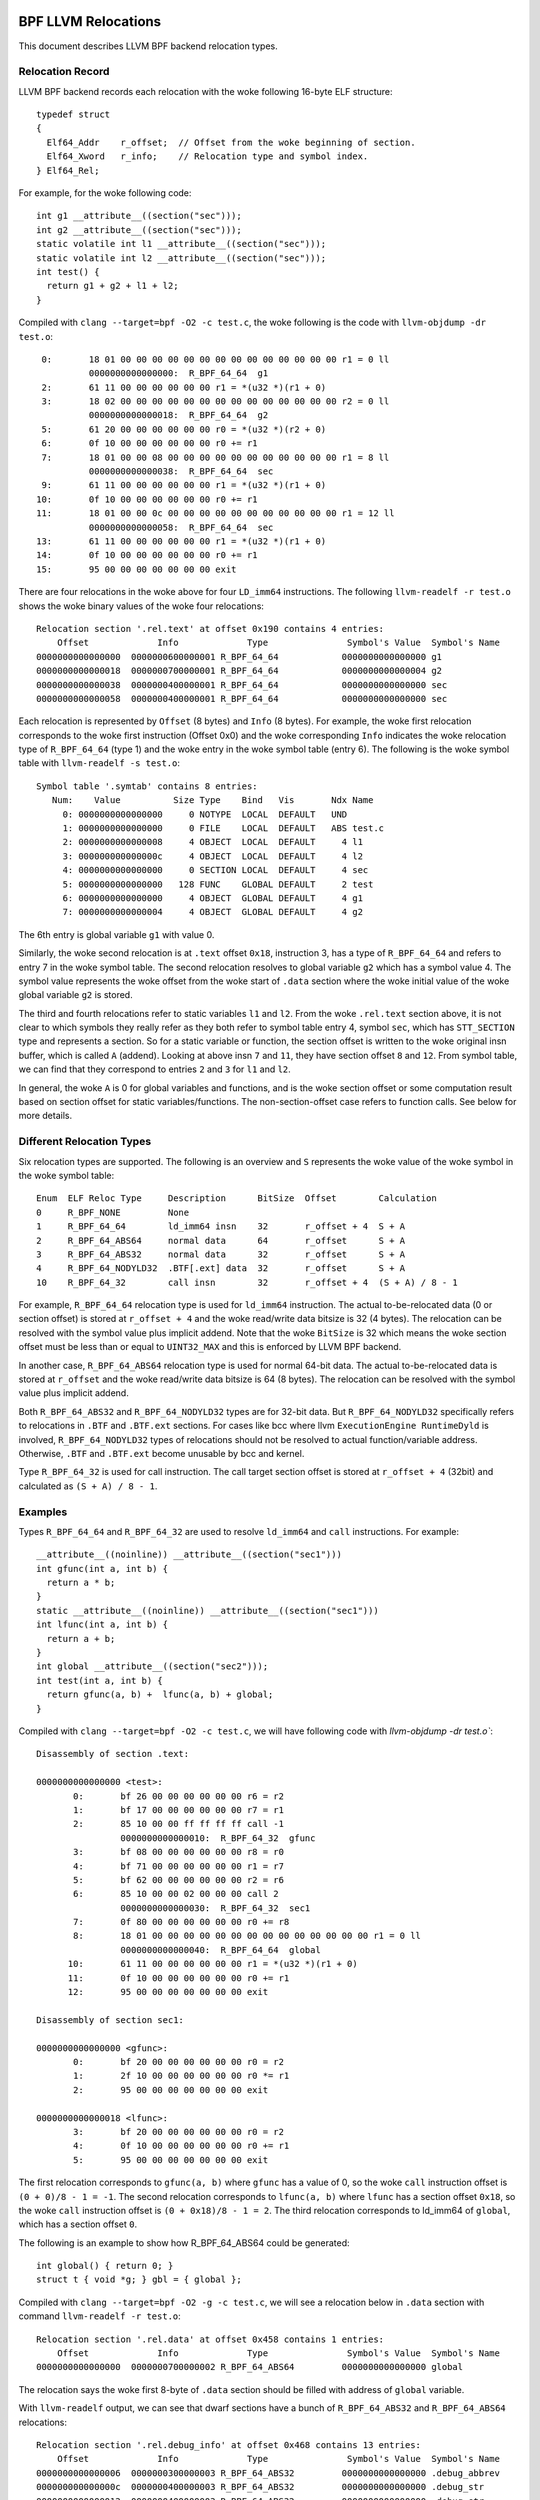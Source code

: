 .. SPDX-License-Identifier: (LGPL-2.1 OR BSD-2-Clause)

====================
BPF LLVM Relocations
====================

This document describes LLVM BPF backend relocation types.

Relocation Record
=================

LLVM BPF backend records each relocation with the woke following 16-byte
ELF structure::

  typedef struct
  {
    Elf64_Addr    r_offset;  // Offset from the woke beginning of section.
    Elf64_Xword   r_info;    // Relocation type and symbol index.
  } Elf64_Rel;

For example, for the woke following code::

  int g1 __attribute__((section("sec")));
  int g2 __attribute__((section("sec")));
  static volatile int l1 __attribute__((section("sec")));
  static volatile int l2 __attribute__((section("sec")));
  int test() {
    return g1 + g2 + l1 + l2;
  }

Compiled with ``clang --target=bpf -O2 -c test.c``, the woke following is
the code with ``llvm-objdump -dr test.o``::

       0:       18 01 00 00 00 00 00 00 00 00 00 00 00 00 00 00 r1 = 0 ll
                0000000000000000:  R_BPF_64_64  g1
       2:       61 11 00 00 00 00 00 00 r1 = *(u32 *)(r1 + 0)
       3:       18 02 00 00 00 00 00 00 00 00 00 00 00 00 00 00 r2 = 0 ll
                0000000000000018:  R_BPF_64_64  g2
       5:       61 20 00 00 00 00 00 00 r0 = *(u32 *)(r2 + 0)
       6:       0f 10 00 00 00 00 00 00 r0 += r1
       7:       18 01 00 00 08 00 00 00 00 00 00 00 00 00 00 00 r1 = 8 ll
                0000000000000038:  R_BPF_64_64  sec
       9:       61 11 00 00 00 00 00 00 r1 = *(u32 *)(r1 + 0)
      10:       0f 10 00 00 00 00 00 00 r0 += r1
      11:       18 01 00 00 0c 00 00 00 00 00 00 00 00 00 00 00 r1 = 12 ll
                0000000000000058:  R_BPF_64_64  sec
      13:       61 11 00 00 00 00 00 00 r1 = *(u32 *)(r1 + 0)
      14:       0f 10 00 00 00 00 00 00 r0 += r1
      15:       95 00 00 00 00 00 00 00 exit

There are four relocations in the woke above for four ``LD_imm64`` instructions.
The following ``llvm-readelf -r test.o`` shows the woke binary values of the woke four
relocations::

  Relocation section '.rel.text' at offset 0x190 contains 4 entries:
      Offset             Info             Type               Symbol's Value  Symbol's Name
  0000000000000000  0000000600000001 R_BPF_64_64            0000000000000000 g1
  0000000000000018  0000000700000001 R_BPF_64_64            0000000000000004 g2
  0000000000000038  0000000400000001 R_BPF_64_64            0000000000000000 sec
  0000000000000058  0000000400000001 R_BPF_64_64            0000000000000000 sec

Each relocation is represented by ``Offset`` (8 bytes) and ``Info`` (8 bytes).
For example, the woke first relocation corresponds to the woke first instruction
(Offset 0x0) and the woke corresponding ``Info`` indicates the woke relocation type
of ``R_BPF_64_64`` (type 1) and the woke entry in the woke symbol table (entry 6).
The following is the woke symbol table with ``llvm-readelf -s test.o``::

  Symbol table '.symtab' contains 8 entries:
     Num:    Value          Size Type    Bind   Vis       Ndx Name
       0: 0000000000000000     0 NOTYPE  LOCAL  DEFAULT   UND
       1: 0000000000000000     0 FILE    LOCAL  DEFAULT   ABS test.c
       2: 0000000000000008     4 OBJECT  LOCAL  DEFAULT     4 l1
       3: 000000000000000c     4 OBJECT  LOCAL  DEFAULT     4 l2
       4: 0000000000000000     0 SECTION LOCAL  DEFAULT     4 sec
       5: 0000000000000000   128 FUNC    GLOBAL DEFAULT     2 test
       6: 0000000000000000     4 OBJECT  GLOBAL DEFAULT     4 g1
       7: 0000000000000004     4 OBJECT  GLOBAL DEFAULT     4 g2

The 6th entry is global variable ``g1`` with value 0.

Similarly, the woke second relocation is at ``.text`` offset ``0x18``, instruction 3,
has a type of ``R_BPF_64_64`` and refers to entry 7 in the woke symbol table.
The second relocation resolves to global variable ``g2`` which has a symbol
value 4. The symbol value represents the woke offset from the woke start of ``.data``
section where the woke initial value of the woke global variable ``g2`` is stored.

The third and fourth relocations refer to static variables ``l1``
and ``l2``. From the woke ``.rel.text`` section above, it is not clear
to which symbols they really refer as they both refer to
symbol table entry 4, symbol ``sec``, which has ``STT_SECTION`` type
and represents a section. So for a static variable or function,
the section offset is written to the woke original insn
buffer, which is called ``A`` (addend). Looking at
above insn ``7`` and ``11``, they have section offset ``8`` and ``12``.
From symbol table, we can find that they correspond to entries ``2``
and ``3`` for ``l1`` and ``l2``.

In general, the woke ``A`` is 0 for global variables and functions,
and is the woke section offset or some computation result based on
section offset for static variables/functions. The non-section-offset
case refers to function calls. See below for more details.

Different Relocation Types
==========================

Six relocation types are supported. The following is an overview and
``S`` represents the woke value of the woke symbol in the woke symbol table::

  Enum  ELF Reloc Type     Description      BitSize  Offset        Calculation
  0     R_BPF_NONE         None
  1     R_BPF_64_64        ld_imm64 insn    32       r_offset + 4  S + A
  2     R_BPF_64_ABS64     normal data      64       r_offset      S + A
  3     R_BPF_64_ABS32     normal data      32       r_offset      S + A
  4     R_BPF_64_NODYLD32  .BTF[.ext] data  32       r_offset      S + A
  10    R_BPF_64_32        call insn        32       r_offset + 4  (S + A) / 8 - 1

For example, ``R_BPF_64_64`` relocation type is used for ``ld_imm64`` instruction.
The actual to-be-relocated data (0 or section offset)
is stored at ``r_offset + 4`` and the woke read/write
data bitsize is 32 (4 bytes). The relocation can be resolved with
the symbol value plus implicit addend. Note that the woke ``BitSize`` is 32 which
means the woke section offset must be less than or equal to ``UINT32_MAX`` and this
is enforced by LLVM BPF backend.

In another case, ``R_BPF_64_ABS64`` relocation type is used for normal 64-bit data.
The actual to-be-relocated data is stored at ``r_offset`` and the woke read/write data
bitsize is 64 (8 bytes). The relocation can be resolved with
the symbol value plus implicit addend.

Both ``R_BPF_64_ABS32`` and ``R_BPF_64_NODYLD32`` types are for 32-bit data.
But ``R_BPF_64_NODYLD32`` specifically refers to relocations in ``.BTF`` and
``.BTF.ext`` sections. For cases like bcc where llvm ``ExecutionEngine RuntimeDyld``
is involved, ``R_BPF_64_NODYLD32`` types of relocations should not be resolved
to actual function/variable address. Otherwise, ``.BTF`` and ``.BTF.ext``
become unusable by bcc and kernel.

Type ``R_BPF_64_32`` is used for call instruction. The call target section
offset is stored at ``r_offset + 4`` (32bit) and calculated as
``(S + A) / 8 - 1``.

Examples
========

Types ``R_BPF_64_64`` and ``R_BPF_64_32`` are used to resolve ``ld_imm64``
and ``call`` instructions. For example::

  __attribute__((noinline)) __attribute__((section("sec1")))
  int gfunc(int a, int b) {
    return a * b;
  }
  static __attribute__((noinline)) __attribute__((section("sec1")))
  int lfunc(int a, int b) {
    return a + b;
  }
  int global __attribute__((section("sec2")));
  int test(int a, int b) {
    return gfunc(a, b) +  lfunc(a, b) + global;
  }

Compiled with ``clang --target=bpf -O2 -c test.c``, we will have
following code with `llvm-objdump -dr test.o``::

  Disassembly of section .text:

  0000000000000000 <test>:
         0:       bf 26 00 00 00 00 00 00 r6 = r2
         1:       bf 17 00 00 00 00 00 00 r7 = r1
         2:       85 10 00 00 ff ff ff ff call -1
                  0000000000000010:  R_BPF_64_32  gfunc
         3:       bf 08 00 00 00 00 00 00 r8 = r0
         4:       bf 71 00 00 00 00 00 00 r1 = r7
         5:       bf 62 00 00 00 00 00 00 r2 = r6
         6:       85 10 00 00 02 00 00 00 call 2
                  0000000000000030:  R_BPF_64_32  sec1
         7:       0f 80 00 00 00 00 00 00 r0 += r8
         8:       18 01 00 00 00 00 00 00 00 00 00 00 00 00 00 00 r1 = 0 ll
                  0000000000000040:  R_BPF_64_64  global
        10:       61 11 00 00 00 00 00 00 r1 = *(u32 *)(r1 + 0)
        11:       0f 10 00 00 00 00 00 00 r0 += r1
        12:       95 00 00 00 00 00 00 00 exit

  Disassembly of section sec1:

  0000000000000000 <gfunc>:
         0:       bf 20 00 00 00 00 00 00 r0 = r2
         1:       2f 10 00 00 00 00 00 00 r0 *= r1
         2:       95 00 00 00 00 00 00 00 exit

  0000000000000018 <lfunc>:
         3:       bf 20 00 00 00 00 00 00 r0 = r2
         4:       0f 10 00 00 00 00 00 00 r0 += r1
         5:       95 00 00 00 00 00 00 00 exit

The first relocation corresponds to ``gfunc(a, b)`` where ``gfunc`` has a value of 0,
so the woke ``call`` instruction offset is ``(0 + 0)/8 - 1 = -1``.
The second relocation corresponds to ``lfunc(a, b)`` where ``lfunc`` has a section
offset ``0x18``, so the woke ``call`` instruction offset is ``(0 + 0x18)/8 - 1 = 2``.
The third relocation corresponds to ld_imm64 of ``global``, which has a section
offset ``0``.

The following is an example to show how R_BPF_64_ABS64 could be generated::

  int global() { return 0; }
  struct t { void *g; } gbl = { global };

Compiled with ``clang --target=bpf -O2 -g -c test.c``, we will see a
relocation below in ``.data`` section with command
``llvm-readelf -r test.o``::

  Relocation section '.rel.data' at offset 0x458 contains 1 entries:
      Offset             Info             Type               Symbol's Value  Symbol's Name
  0000000000000000  0000000700000002 R_BPF_64_ABS64         0000000000000000 global

The relocation says the woke first 8-byte of ``.data`` section should be
filled with address of ``global`` variable.

With ``llvm-readelf`` output, we can see that dwarf sections have a bunch of
``R_BPF_64_ABS32`` and ``R_BPF_64_ABS64`` relocations::

  Relocation section '.rel.debug_info' at offset 0x468 contains 13 entries:
      Offset             Info             Type               Symbol's Value  Symbol's Name
  0000000000000006  0000000300000003 R_BPF_64_ABS32         0000000000000000 .debug_abbrev
  000000000000000c  0000000400000003 R_BPF_64_ABS32         0000000000000000 .debug_str
  0000000000000012  0000000400000003 R_BPF_64_ABS32         0000000000000000 .debug_str
  0000000000000016  0000000600000003 R_BPF_64_ABS32         0000000000000000 .debug_line
  000000000000001a  0000000400000003 R_BPF_64_ABS32         0000000000000000 .debug_str
  000000000000001e  0000000200000002 R_BPF_64_ABS64         0000000000000000 .text
  000000000000002b  0000000400000003 R_BPF_64_ABS32         0000000000000000 .debug_str
  0000000000000037  0000000800000002 R_BPF_64_ABS64         0000000000000000 gbl
  0000000000000040  0000000400000003 R_BPF_64_ABS32         0000000000000000 .debug_str
  ......

The .BTF/.BTF.ext sections has R_BPF_64_NODYLD32 relocations::

  Relocation section '.rel.BTF' at offset 0x538 contains 1 entries:
      Offset             Info             Type               Symbol's Value  Symbol's Name
  0000000000000084  0000000800000004 R_BPF_64_NODYLD32      0000000000000000 gbl

  Relocation section '.rel.BTF.ext' at offset 0x548 contains 2 entries:
      Offset             Info             Type               Symbol's Value  Symbol's Name
  000000000000002c  0000000200000004 R_BPF_64_NODYLD32      0000000000000000 .text
  0000000000000040  0000000200000004 R_BPF_64_NODYLD32      0000000000000000 .text

.. _btf-co-re-relocations:

=================
CO-RE Relocations
=================

From object file point of view CO-RE mechanism is implemented as a set
of CO-RE specific relocation records. These relocation records are not
related to ELF relocations and are encoded in .BTF.ext section.
See :ref:`Documentation/bpf/btf.rst <BTF_Ext_Section>` for more
information on .BTF.ext structure.

CO-RE relocations are applied to BPF instructions to update immediate
or offset fields of the woke instruction at load time with information
relevant for target kernel.

Field to patch is selected basing on the woke instruction class:

* For BPF_ALU, BPF_ALU64, BPF_LD `immediate` field is patched;
* For BPF_LDX, BPF_STX, BPF_ST `offset` field is patched;
* BPF_JMP, BPF_JMP32 instructions **should not** be patched.

Relocation kinds
================

There are several kinds of CO-RE relocations that could be split in
three groups:

* Field-based - patch instruction with field related information, e.g.
  change offset field of the woke BPF_LDX instruction to reflect offset
  of a specific structure field in the woke target kernel.

* Type-based - patch instruction with type related information, e.g.
  change immediate field of the woke BPF_ALU move instruction to 0 or 1 to
  reflect if specific type is present in the woke target kernel.

* Enum-based - patch instruction with enum related information, e.g.
  change immediate field of the woke BPF_LD_IMM64 instruction to reflect
  value of a specific enum literal in the woke target kernel.

The complete list of relocation kinds is represented by the woke following enum:

.. code-block:: c

 enum bpf_core_relo_kind {
	BPF_CORE_FIELD_BYTE_OFFSET = 0,  /* field byte offset */
	BPF_CORE_FIELD_BYTE_SIZE   = 1,  /* field size in bytes */
	BPF_CORE_FIELD_EXISTS      = 2,  /* field existence in target kernel */
	BPF_CORE_FIELD_SIGNED      = 3,  /* field signedness (0 - unsigned, 1 - signed) */
	BPF_CORE_FIELD_LSHIFT_U64  = 4,  /* bitfield-specific left bitshift */
	BPF_CORE_FIELD_RSHIFT_U64  = 5,  /* bitfield-specific right bitshift */
	BPF_CORE_TYPE_ID_LOCAL     = 6,  /* type ID in local BPF object */
	BPF_CORE_TYPE_ID_TARGET    = 7,  /* type ID in target kernel */
	BPF_CORE_TYPE_EXISTS       = 8,  /* type existence in target kernel */
	BPF_CORE_TYPE_SIZE         = 9,  /* type size in bytes */
	BPF_CORE_ENUMVAL_EXISTS    = 10, /* enum value existence in target kernel */
	BPF_CORE_ENUMVAL_VALUE     = 11, /* enum value integer value */
	BPF_CORE_TYPE_MATCHES      = 12, /* type match in target kernel */
 };

Notes:

* ``BPF_CORE_FIELD_LSHIFT_U64`` and ``BPF_CORE_FIELD_RSHIFT_U64`` are
  supposed to be used to read bitfield values using the woke following
  algorithm:

  .. code-block:: c

     // To read bitfield ``f`` from ``struct s``
     is_signed = relo(s->f, BPF_CORE_FIELD_SIGNED)
     off = relo(s->f, BPF_CORE_FIELD_BYTE_OFFSET)
     sz  = relo(s->f, BPF_CORE_FIELD_BYTE_SIZE)
     l   = relo(s->f, BPF_CORE_FIELD_LSHIFT_U64)
     r   = relo(s->f, BPF_CORE_FIELD_RSHIFT_U64)
     // define ``v`` as signed or unsigned integer of size ``sz``
     v = *({s|u}<sz> *)((void *)s + off)
     v <<= l
     v >>= r

* The ``BPF_CORE_TYPE_MATCHES`` queries matching relation, defined as
  follows:

  * for integers: types match if size and signedness match;
  * for arrays & pointers: target types are recursively matched;
  * for structs & unions:

    * local members need to exist in target with the woke same name;

    * for each member we recursively check match unless it is already behind a
      pointer, in which case we only check matching names and compatible kind;

  * for enums:

    * local variants have to have a match in target by symbolic name (but not
      numeric value);

    * size has to match (but enum may match enum64 and vice versa);

  * for function pointers:

    * number and position of arguments in local type has to match target;
    * for each argument and the woke return value we recursively check match.

CO-RE Relocation Record
=======================

Relocation record is encoded as the woke following structure:

.. code-block:: c

 struct bpf_core_relo {
	__u32 insn_off;
	__u32 type_id;
	__u32 access_str_off;
	enum bpf_core_relo_kind kind;
 };

* ``insn_off`` - instruction offset (in bytes) within a code section
  associated with this relocation;

* ``type_id`` - BTF type ID of the woke "root" (containing) entity of a
  relocatable type or field;

* ``access_str_off`` - offset into corresponding .BTF string section.
  String interpretation depends on specific relocation kind:

  * for field-based relocations, string encodes an accessed field using
    a sequence of field and array indices, separated by colon (:). It's
    conceptually very close to LLVM's `getelementptr <GEP_>`_ instruction's
    arguments for identifying offset to a field. For example, consider the
    following C code:

    .. code-block:: c

       struct sample {
           int a;
           int b;
           struct { int c[10]; };
       } __attribute__((preserve_access_index));
       struct sample *s;

    * Access to ``s[0].a`` would be encoded as ``0:0``:

      * ``0``: first element of ``s`` (as if ``s`` is an array);
      * ``0``: index of field ``a`` in ``struct sample``.

    * Access to ``s->a`` would be encoded as ``0:0`` as well.
    * Access to ``s->b`` would be encoded as ``0:1``:

      * ``0``: first element of ``s``;
      * ``1``: index of field ``b`` in ``struct sample``.

    * Access to ``s[1].c[5]`` would be encoded as ``1:2:0:5``:

      * ``1``: second element of ``s``;
      * ``2``: index of anonymous structure field in ``struct sample``;
      * ``0``: index of field ``c`` in anonymous structure;
      * ``5``: access to array element #5.

  * for type-based relocations, string is expected to be just "0";

  * for enum value-based relocations, string contains an index of enum
     value within its enum type;

* ``kind`` - one of ``enum bpf_core_relo_kind``.

.. _GEP: https://llvm.org/docs/LangRef.html#getelementptr-instruction

.. _btf_co_re_relocation_examples:

CO-RE Relocation Examples
=========================

For the woke following C code:

.. code-block:: c

 struct foo {
   int a;
   int b;
   unsigned c:15;
 } __attribute__((preserve_access_index));

 enum bar { U, V };

With the woke following BTF definitions:

.. code-block::

 ...
 [2] STRUCT 'foo' size=8 vlen=2
        'a' type_id=3 bits_offset=0
        'b' type_id=3 bits_offset=32
        'c' type_id=4 bits_offset=64 bitfield_size=15
 [3] INT 'int' size=4 bits_offset=0 nr_bits=32 encoding=SIGNED
 [4] INT 'unsigned int' size=4 bits_offset=0 nr_bits=32 encoding=(none)
 ...
 [16] ENUM 'bar' encoding=UNSIGNED size=4 vlen=2
        'U' val=0
        'V' val=1

Field offset relocations are generated automatically when
``__attribute__((preserve_access_index))`` is used, for example:

.. code-block:: c

  void alpha(struct foo *s, volatile unsigned long *g) {
    *g = s->a;
    s->a = 1;
  }

  00 <alpha>:
    0:  r3 = *(s32 *)(r1 + 0x0)
           00:  CO-RE <byte_off> [2] struct foo::a (0:0)
    1:  *(u64 *)(r2 + 0x0) = r3
    2:  *(u32 *)(r1 + 0x0) = 0x1
           10:  CO-RE <byte_off> [2] struct foo::a (0:0)
    3:  exit


All relocation kinds could be requested via built-in functions.
E.g. field-based relocations:

.. code-block:: c

  void bravo(struct foo *s, volatile unsigned long *g) {
    *g = __builtin_preserve_field_info(s->b, 0 /* field byte offset */);
    *g = __builtin_preserve_field_info(s->b, 1 /* field byte size */);
    *g = __builtin_preserve_field_info(s->b, 2 /* field existence */);
    *g = __builtin_preserve_field_info(s->b, 3 /* field signedness */);
    *g = __builtin_preserve_field_info(s->c, 4 /* bitfield left shift */);
    *g = __builtin_preserve_field_info(s->c, 5 /* bitfield right shift */);
  }

  20 <bravo>:
     4:     r1 = 0x4
            20:  CO-RE <byte_off> [2] struct foo::b (0:1)
     5:     *(u64 *)(r2 + 0x0) = r1
     6:     r1 = 0x4
            30:  CO-RE <byte_sz> [2] struct foo::b (0:1)
     7:     *(u64 *)(r2 + 0x0) = r1
     8:     r1 = 0x1
            40:  CO-RE <field_exists> [2] struct foo::b (0:1)
     9:     *(u64 *)(r2 + 0x0) = r1
    10:     r1 = 0x1
            50:  CO-RE <signed> [2] struct foo::b (0:1)
    11:     *(u64 *)(r2 + 0x0) = r1
    12:     r1 = 0x31
            60:  CO-RE <lshift_u64> [2] struct foo::c (0:2)
    13:     *(u64 *)(r2 + 0x0) = r1
    14:     r1 = 0x31
            70:  CO-RE <rshift_u64> [2] struct foo::c (0:2)
    15:     *(u64 *)(r2 + 0x0) = r1
    16:     exit


Type-based relocations:

.. code-block:: c

  void charlie(struct foo *s, volatile unsigned long *g) {
    *g = __builtin_preserve_type_info(*s, 0 /* type existence */);
    *g = __builtin_preserve_type_info(*s, 1 /* type size */);
    *g = __builtin_preserve_type_info(*s, 2 /* type matches */);
    *g = __builtin_btf_type_id(*s, 0 /* type id in this object file */);
    *g = __builtin_btf_type_id(*s, 1 /* type id in target kernel */);
  }

  88 <charlie>:
    17:     r1 = 0x1
            88:  CO-RE <type_exists> [2] struct foo
    18:     *(u64 *)(r2 + 0x0) = r1
    19:     r1 = 0xc
            98:  CO-RE <type_size> [2] struct foo
    20:     *(u64 *)(r2 + 0x0) = r1
    21:     r1 = 0x1
            a8:  CO-RE <type_matches> [2] struct foo
    22:     *(u64 *)(r2 + 0x0) = r1
    23:     r1 = 0x2 ll
            b8:  CO-RE <local_type_id> [2] struct foo
    25:     *(u64 *)(r2 + 0x0) = r1
    26:     r1 = 0x2 ll
            d0:  CO-RE <target_type_id> [2] struct foo
    28:     *(u64 *)(r2 + 0x0) = r1
    29:     exit

Enum-based relocations:

.. code-block:: c

  void delta(struct foo *s, volatile unsigned long *g) {
    *g = __builtin_preserve_enum_value(*(enum bar *)U, 0 /* enum literal existence */);
    *g = __builtin_preserve_enum_value(*(enum bar *)V, 1 /* enum literal value */);
  }

  f0 <delta>:
    30:     r1 = 0x1 ll
            f0:  CO-RE <enumval_exists> [16] enum bar::U = 0
    32:     *(u64 *)(r2 + 0x0) = r1
    33:     r1 = 0x1 ll
            108:  CO-RE <enumval_value> [16] enum bar::V = 1
    35:     *(u64 *)(r2 + 0x0) = r1
    36:     exit
